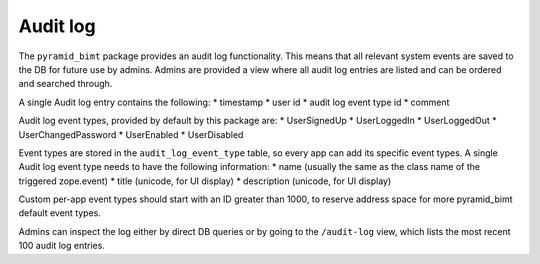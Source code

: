 =========
Audit log
=========

The ``pyramid_bimt`` package provides an audit log functionality. This means
that all relevant system events are saved to the DB for future use by admins.
Admins are provided a view where all audit log entries are listed and can be
ordered and searched through.

A single Audit log entry contains the following:
* timestamp
* user id
* audit log event type id
* comment

Audit log event types, provided by default by this package are:
* UserSignedUp
* UserLoggedIn
* UserLoggedOut
* UserChangedPassword
* UserEnabled
* UserDisabled

Event types are stored in the ``audit_log_event_type`` table, so every app
can add its specific event types. A single Audit log event type needs to have
the following information:
* name (usually the same as the class name of the triggered zope.event)
* title (unicode, for UI display)
* description (unicode, for UI display)

Custom per-app event types should start with an ID greater than 1000, to
reserve address space for more pyramid_bimt default event types.

Admins can inspect the log either by direct DB queries or by going to the
``/audit-log`` view, which lists the most recent 100 audit log entries.

